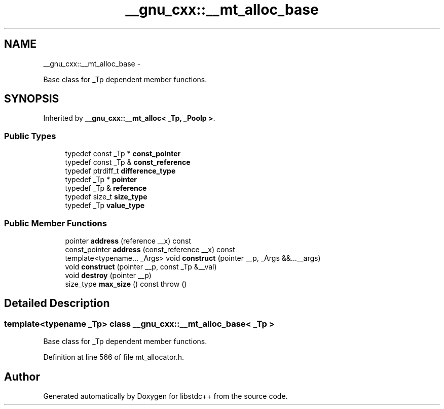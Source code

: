 .TH "__gnu_cxx::__mt_alloc_base" 3 "Sun Oct 10 2010" "libstdc++" \" -*- nroff -*-
.ad l
.nh
.SH NAME
__gnu_cxx::__mt_alloc_base \- 
.PP
Base class for _Tp dependent member functions.  

.SH SYNOPSIS
.br
.PP
.PP
Inherited by \fB__gnu_cxx::__mt_alloc< _Tp, _Poolp >\fP.
.SS "Public Types"

.in +1c
.ti -1c
.RI "typedef const _Tp * \fBconst_pointer\fP"
.br
.ti -1c
.RI "typedef const _Tp & \fBconst_reference\fP"
.br
.ti -1c
.RI "typedef ptrdiff_t \fBdifference_type\fP"
.br
.ti -1c
.RI "typedef _Tp * \fBpointer\fP"
.br
.ti -1c
.RI "typedef _Tp & \fBreference\fP"
.br
.ti -1c
.RI "typedef size_t \fBsize_type\fP"
.br
.ti -1c
.RI "typedef _Tp \fBvalue_type\fP"
.br
.in -1c
.SS "Public Member Functions"

.in +1c
.ti -1c
.RI "pointer \fBaddress\fP (reference __x) const "
.br
.ti -1c
.RI "const_pointer \fBaddress\fP (const_reference __x) const "
.br
.ti -1c
.RI "template<typename... _Args> void \fBconstruct\fP (pointer __p, _Args &&...__args)"
.br
.ti -1c
.RI "void \fBconstruct\fP (pointer __p, const _Tp &__val)"
.br
.ti -1c
.RI "void \fBdestroy\fP (pointer __p)"
.br
.ti -1c
.RI "size_type \fBmax_size\fP () const   throw ()"
.br
.in -1c
.SH "Detailed Description"
.PP 

.SS "template<typename _Tp> class __gnu_cxx::__mt_alloc_base< _Tp >"
Base class for _Tp dependent member functions. 
.PP
Definition at line 566 of file mt_allocator.h.

.SH "Author"
.PP 
Generated automatically by Doxygen for libstdc++ from the source code.
